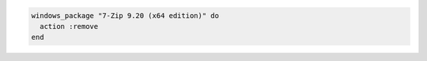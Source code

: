 .. This is an included how-to. 

.. To remove |7zip|:

.. code-block:: ruby

   windows_package "7-Zip 9.20 (x64 edition)" do
     action :remove
   end
